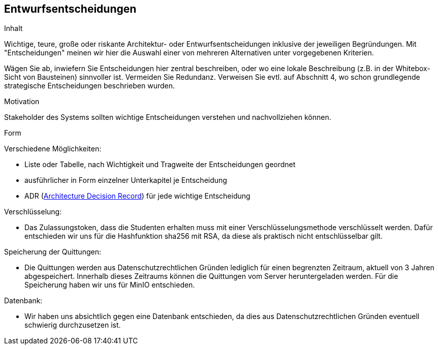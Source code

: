 [[section-design-decisions]]
== Entwurfsentscheidungen

[role="arc42help"]
****
.Inhalt
Wichtige, teure, große oder riskante Architektur- oder Entwurfsentscheidungen inklusive der jeweiligen Begründungen.
Mit "Entscheidungen" meinen wir hier die Auswahl einer von mehreren Alternativen unter vorgegebenen Kriterien.

Wägen Sie ab, inwiefern Sie Entscheidungen hier zentral beschreiben, oder wo eine lokale Beschreibung (z.B. in der Whitebox-Sicht von Bausteinen) sinnvoller ist.
Vermeiden Sie Redundanz.
Verweisen Sie evtl. auf Abschnitt 4, wo schon grundlegende strategische Entscheidungen beschrieben wurden.

.Motivation
Stakeholder des Systems sollten wichtige Entscheidungen verstehen und nachvollziehen können.

.Form
Verschiedene Möglichkeiten:

* Liste oder Tabelle, nach Wichtigkeit und Tragweite der Entscheidungen geordnet
* ausführlicher in Form einzelner Unterkapitel je Entscheidung
* ADR (http://thinkrelevance.com/blog/2011/11/15/documenting-architecture-decisions[Architecture Decision Record]) für jede wichtige Entscheidung
****

****
.Verschlüsselung:
* Das Zulassungstoken, dass die Studenten erhalten muss mit einer Verschlüsselungsmethode verschlüsselt werden. Dafür entschieden wir uns für die Hashfunktion
sha256 mit RSA, da diese als praktisch nicht entschlüsselbar gilt.

.Speicherung der Quittungen:
* Die Quittungen werden aus Datenschutzrechtlichen Gründen lediglich für einen begrenzten Zeitraum, aktuell von 3 Jahren abgespeichert.
Innerhalb dieses Zeitraums können die Quittungen vom Server heruntergeladen werden. Für die Speicherung haben wir uns für MinIO entschieden.

.Datenbank:
* Wir haben uns absichtlich gegen eine Datenbank entschieden, da dies aus Datenschutzrechtlichen Gründen eventuell schwierig durchzusetzen ist.
****